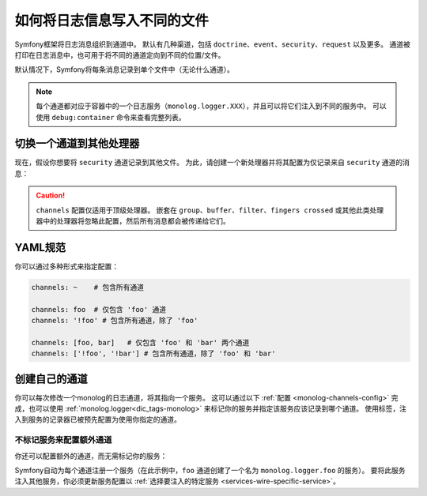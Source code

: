 .. index::
   single: Logging

如何将日志信息写入不同的文件
======================================

Symfony框架将日志消息组织到通道中。
默认有几种渠道，包括 ``doctrine``、``event``、``security``、``request`` 以及更多。
通道被打印在日志消息中，也可用于将不同的通道定向到不同的位置/文件。

默认情况下，Symfony将每条消息记录到单个文件中（无论什么通道）。

.. note::

    每个通道都对应于容器中的一个日志服务（``monolog.logger.XXX``），并且可以将它们注入到不同的服务中。
    可以使用 ``debug:container`` 命令来查看完整列表。

.. _logging-channel-handler:

切换一个通道到其他处理器
------------------------------------------

现在，假设你想要将 ``security`` 通道记录到其他文件。
为此，请创建一个新处理器并将其配置为仅记录来自 ``security`` 通道的消息：

.. configuration-block::

    .. code-block:: yaml

        # config/packages/prod/monolog.yaml
        monolog:
            handlers:
                security:
                    # 记录所有消息（因为 debug 是最低级别）
                    level:    debug
                    type:     stream
                    path:     '%kernel.logs_dir%/security.log'
                    channels: [security]

                # *不* 记录安全通道的消息的处理器的示例
                main:
                    # ...
                    # channels: ['!security']

    .. code-block:: xml

        <!-- config/packages/prod/monolog.xml-->
        <container xmlns="http://symfony.com/schema/dic/services"
            xmlns:xsi="http://www.w3.org/2001/XMLSchema-instance"
            xmlns:monolog="http://symfony.com/schema/dic/monolog"
            xsi:schemaLocation="http://symfony.com/schema/dic/services
                https://symfony.com/schema/dic/services/services-1.0.xsd
                http://symfony.com/schema/dic/monolog
                https://symfony.com/schema/dic/monolog/monolog-1.0.xsd">

            <monolog:config>
                <monolog:handler name="security" type="stream" path="%kernel.logs_dir%/security.log">
                    <monolog:channels>
                        <monolog:channel>security</monolog:channel>
                    </monolog:channels>
                </monolog:handler>

                <monolog:handler name="main" type="stream" path="%kernel.logs_dir%/main.log">
                    <!-- ... -->
                    <monolog:channels>
                        <monolog:channel>!security</monolog:channel>
                    </monolog:channels>
                </monolog:handler>
            </monolog:config>
        </container>

    .. code-block:: php

        // config/packages/prod/monolog.php
        $container->loadFromExtension('monolog', [
            'handlers' => [
                'security' => [
                    'type'     => 'stream',
                    'path'     => '%kernel.logs_dir%/security.log',
                    'channels' => [
                        'security',
                    ],
                ],
                'main'     => [
                    // ...
                    'channels' => [
                        '!security',
                    ],
                ],
            ],
        ]);

.. caution::

    ``channels`` 配置仅适用于顶级处理器。
    嵌套在 ``group``、``buffer``、``filter``、``fingers crossed``
    或其他此类处理器中的处理器将忽略此配置，然后所有消息都会被传递给它们。

YAML规范
------------------

你可以通过多种形式来指定配置：

.. code-block:: yaml

    channels: ~    # 包含所有通道

    channels: foo  # 仅包含 'foo' 通道
    channels: '!foo' # 包含所有通道，除了 'foo'

    channels: [foo, bar]   # 仅包含 'foo' 和 'bar' 两个通道
    channels: ['!foo', '!bar'] # 包含所有通道，除了 'foo' 和 'bar'

创建自己的通道
-------------------------

你可以每次修改一个monolog的日志通道，将其指向一个服务。
这可以通过以下 :ref:`配置 <monolog-channels-config>` 完成，也可以使用
:ref:`monolog.logger<dic_tags-monolog>` 来标记你的服务并指定该服务应该记录到哪个通道。
使用标签，注入到服务的记录器已被预先配置为使用你指定的通道。

.. _monolog-channels-config:

不标记服务来配置额外通道
~~~~~~~~~~~~~~~~~~~~~~~~~~~~~~~~~~~~~~~~~~~~~~~~~~~~~

你还可以配置额外的通道，而无需标记你的服务：

.. configuration-block::

    .. code-block:: yaml

        # config/packages/prod/monolog.yaml
        monolog:
            channels: ['foo', 'bar']

    .. code-block:: xml

        <!-- config/packages/prod/monolog.xml -->
        <container xmlns="http://symfony.com/schema/dic/services"
            xmlns:xsi="http://www.w3.org/2001/XMLSchema-instance"
            xmlns:monolog="http://symfony.com/schema/dic/monolog"
            xsi:schemaLocation="http://symfony.com/schema/dic/services
                https://symfony.com/schema/dic/services/services-1.0.xsd
                http://symfony.com/schema/dic/monolog
                https://symfony.com/schema/dic/monolog/monolog-1.0.xsd">

            <monolog:config>
                <monolog:channel>foo</monolog:channel>
                <monolog:channel>bar</monolog:channel>
            </monolog:config>
        </container>

    .. code-block:: php

        // config/packages/prod/monolog.php
        $container->loadFromExtension('monolog', [
            'channels' => [
                'foo',
                'bar',
            ],
        ]);

Symfony自动为每个通道注册一个服务（在此示例中，``foo`` 通道创建了一个名为 ``monolog.logger.foo`` 的服务）。
要将此服务注入其他服务，你必须更新服务配置以 :ref:`选择要注入的特定服务 <services-wire-specific-service>`。
